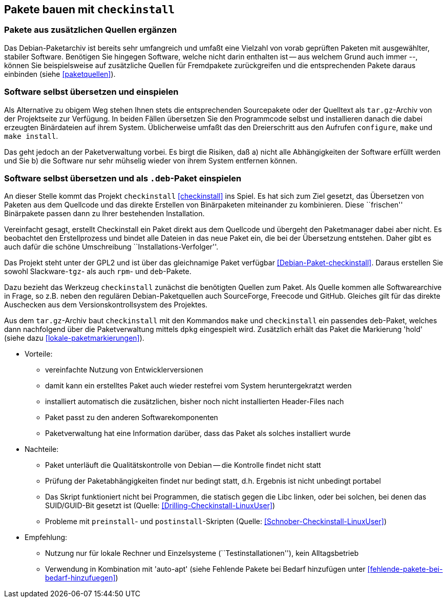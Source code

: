 // Datei: ./praxis/checkinstall.adoc

// Baustelle: Rohtext

[[pakete-bauen-mit-checkinstall]]
== Pakete bauen mit `checkinstall` ==

=== Pakete aus zusätzlichen Quellen ergänzen ===

// Stichworte für den Index
(((Paketquelle, mischen)))
(((Paketvarianten, Binärpaket)))
Das Debian-Paketarchiv ist bereits sehr umfangreich und umfaßt eine
Vielzahl von vorab geprüften Paketen mit ausgewählter, stabiler
Software. Benötigen Sie hingegen Software, welche nicht darin enthalten
ist -- aus welchem Grund auch immer --, können Sie beispielsweise auf
zusätzliche Quellen für Fremdpakete zurückgreifen und die entsprechenden
Pakete daraus einbinden (siehe <<paketquellen>>).

=== Software selbst übersetzen und einspielen ===

// Stichworte für den Index
(((Paketvarianten, Sourcepaket)))
Als Alternative zu obigem Weg stehen Ihnen stets die entsprechenden
Sourcepakete oder der Quelltext als `tar.gz`-Archiv von der Projektseite
zur Verfügung. In beiden Fällen übersetzen Sie den Programmcode selbst
und installieren danach die dabei erzeugten Binärdateien auf ihrem
System. Üblicherweise umfaßt das den Dreierschritt aus den Aufrufen
`configure`, `make` und `make install`.

Das geht jedoch an der Paketverwaltung vorbei. Es birgt die Risiken, daß
a) nicht alle Abhängigkeiten der Software erfüllt werden und Sie b) die
Software nur sehr mühselig wieder von ihrem System entfernen können.

=== Software selbst übersetzen und als `.deb`-Paket einspielen ===
// Stichworte für den Index
(((checkinstall)))
(((Debianpaket, checkinstall)))
An dieser Stelle kommt das Projekt `checkinstall` <<checkinstall>> ins
Spiel. Es hat sich zum Ziel gesetzt, das Übersetzen von Paketen aus dem
Quellcode und das direkte Erstellen von Binärpaketen miteinander zu
kombinieren. Diese ``frischen'' Binärpakete passen dann zu Ihrer
bestehenden Installation.

Vereinfacht gesagt, erstellt Checkinstall ein Paket direkt aus dem
Quellcode und übergeht den Paketmanager dabei aber nicht. Es beobachtet
den Erstellprozess und bindet alle Dateien in das neue Paket ein, die
bei der Übersetzung entstehen. Daher gibt es auch dafür die schöne
Umschreibung ``Installations-Verfolger''.

// Stichworte für den Index
indexterm:[dpkg, -i]
indexterm:[Paketflags, hold]

Das Projekt steht unter der GPL2 und ist über das gleichnamige Paket
verfügbar <<Debian-Paket-checkinstall>>. Daraus erstellen Sie sowohl
Slackware-`tgz`- als auch `rpm`- und `deb`-Pakete.

Dazu bezieht das Werkzeug `checkinstall` zunächst die benötigten Quellen
zum Paket. Als Quelle kommen alle Softwarearchive in Frage, so z.B.
neben den regulären Debian-Paketquellen auch SourceForge, Freecode und
GitHub. Gleiches gilt für das direkte Auschecken aus dem Versionskontrollsystem
des Projektes.

Aus dem `tar.gz`-Archiv baut `checkinstall` mit den Kommandos `make` und
`checkinstall` ein passendes `deb`-Paket, welches dann nachfolgend über
die Paketverwaltung mittels `dpkg` eingespielt wird. Zusätzlich erhält
das Paket die Markierung 'hold' (siehe dazu <<lokale-paketmarkierungen>>).

* Vorteile:
** vereinfachte Nutzung von Entwicklerversionen
** damit kann ein erstelltes Paket auch wieder restefrei vom System heruntergekratzt werden
** installiert automatisch die zusätzlichen, bisher noch nicht installierten Header-Files nach
** Paket passt zu den anderen Softwarekomponenten
** Paketverwaltung hat eine Information darüber, dass das Paket als solches installiert wurde

// Stichworte für den Index
(((Maintainer-Skripte, postinst)))
(((Maintainer-Skripte, preinst)))

* Nachteile:
** Paket unterläuft die Qualitätskontrolle von Debian -- die Kontrolle
findet nicht statt
** Prüfung der Paketabhängigkeiten findet nur bedingt statt, d.h.
Ergebnis ist nicht unbedingt portabel
** Das Skript funktioniert nicht bei Programmen, die statisch gegen die
Libc linken, oder bei solchen, bei denen das SUID/GUID-Bit gesetzt ist
(Quelle: <<Drilling-Checkinstall-LinuxUser>>)
** Probleme mit `preinstall`- und `postinstall`-Skripten (Quelle:
<<Schnober-Checkinstall-LinuxUser>>)

* Empfehlung: 
** Nutzung nur für lokale Rechner und Einzelsysteme
(``Testinstallationen''), kein Alltagsbetrieb
** Verwendung in Kombination mit 'auto-apt' (siehe Fehlende Pakete bei Bedarf hinzufügen unter <<fehlende-pakete-bei-bedarf-hinzufuegen>>)

// Datei (Ende): ./praxis/checkinstall.adoc
